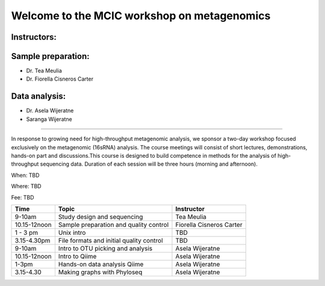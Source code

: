 .. MCBL Bioinformatic workshop
   You can adapt this file completely to your liking, but it should at least
   contain the root `toctree` directive.

Welcome to the MCIC workshop on metagenomics
=============================================================

Instructors: 
---------------------------------------------
Sample preparation:
-----------------------------------------
- Dr. Tea Meulia

- Dr. Fiorella Cisneros Carter 

Data analysis:
-------------------------------------------
- Dr. Asela Wijeratne 

- Saranga Wijeratne


--------------------------------------------------


In response to growing need for high-throughput metagenomic analysis, we sponsor a two-day workshop focused exclusively on \
the  metagenomic (16sRNA) analysis. The course meetings will consist of short lectures, \
demonstrations, hands-on part and discussions.\
This course is designed to build competence in methods for the analysis of high- throughput sequencing data. \
Duration of each session will be three hours (morning and afternoon).

When: TBD

Where: TBD

Fee: TBD


+------------+-----------------------------------------+--------------------------+ 
| Time       | Topic                                   | Instructor               | 
+============+=========================================+==========================+ 
| 9-10am     | Study design and sequencing             | Tea Meulia               | 
+------------+-----------------------------------------+--------------------------+ 
|10.15-12noon| Sample preparation and quality control  | Fiorella Cisneros Carter |
+------------+-----------------------------------------+--------------------------+ 
|1 - 3 pm    |  Unix intro                             | TBD                      |
+------------+-----------------------------------------+--------------------------+ 
|3.15-4.30pm | File formats and initial quality control| TBD                      | 
+------------+-----------------------------------------+--------------------------+
|9-10am      |  Intro to OTU picking and analysis      |  Asela Wijeratne         |
+------------+-----------------------------------------+--------------------------+
|10.15-12noon|  Intro to Qiime                         |  Asela Wijeratne         |
+------------+-----------------------------------------+--------------------------+
|1-3pm       |  Hands-on data analysis  Qiime          |  Asela Wijeratne         |
+------------+-----------------------------------------+--------------------------+
|3.15-4.30   | Making graphs with Phyloseq             |  Asela Wijeratne         |
+------------+-----------------------------------------+--------------------------+









